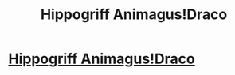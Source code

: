 #+TITLE: Hippogriff Animagus!Draco

* [[/r/HPSlashFic/comments/k4vkx4/lf_fics_where_draco_is_a_hippogriff_animagus/][Hippogriff Animagus!Draco]]
:PROPERTIES:
:Author: Dalashas
:Score: 0
:DateUnix: 1606861208.0
:DateShort: 2020-Dec-02
:FlairText: Prompt
:END:
